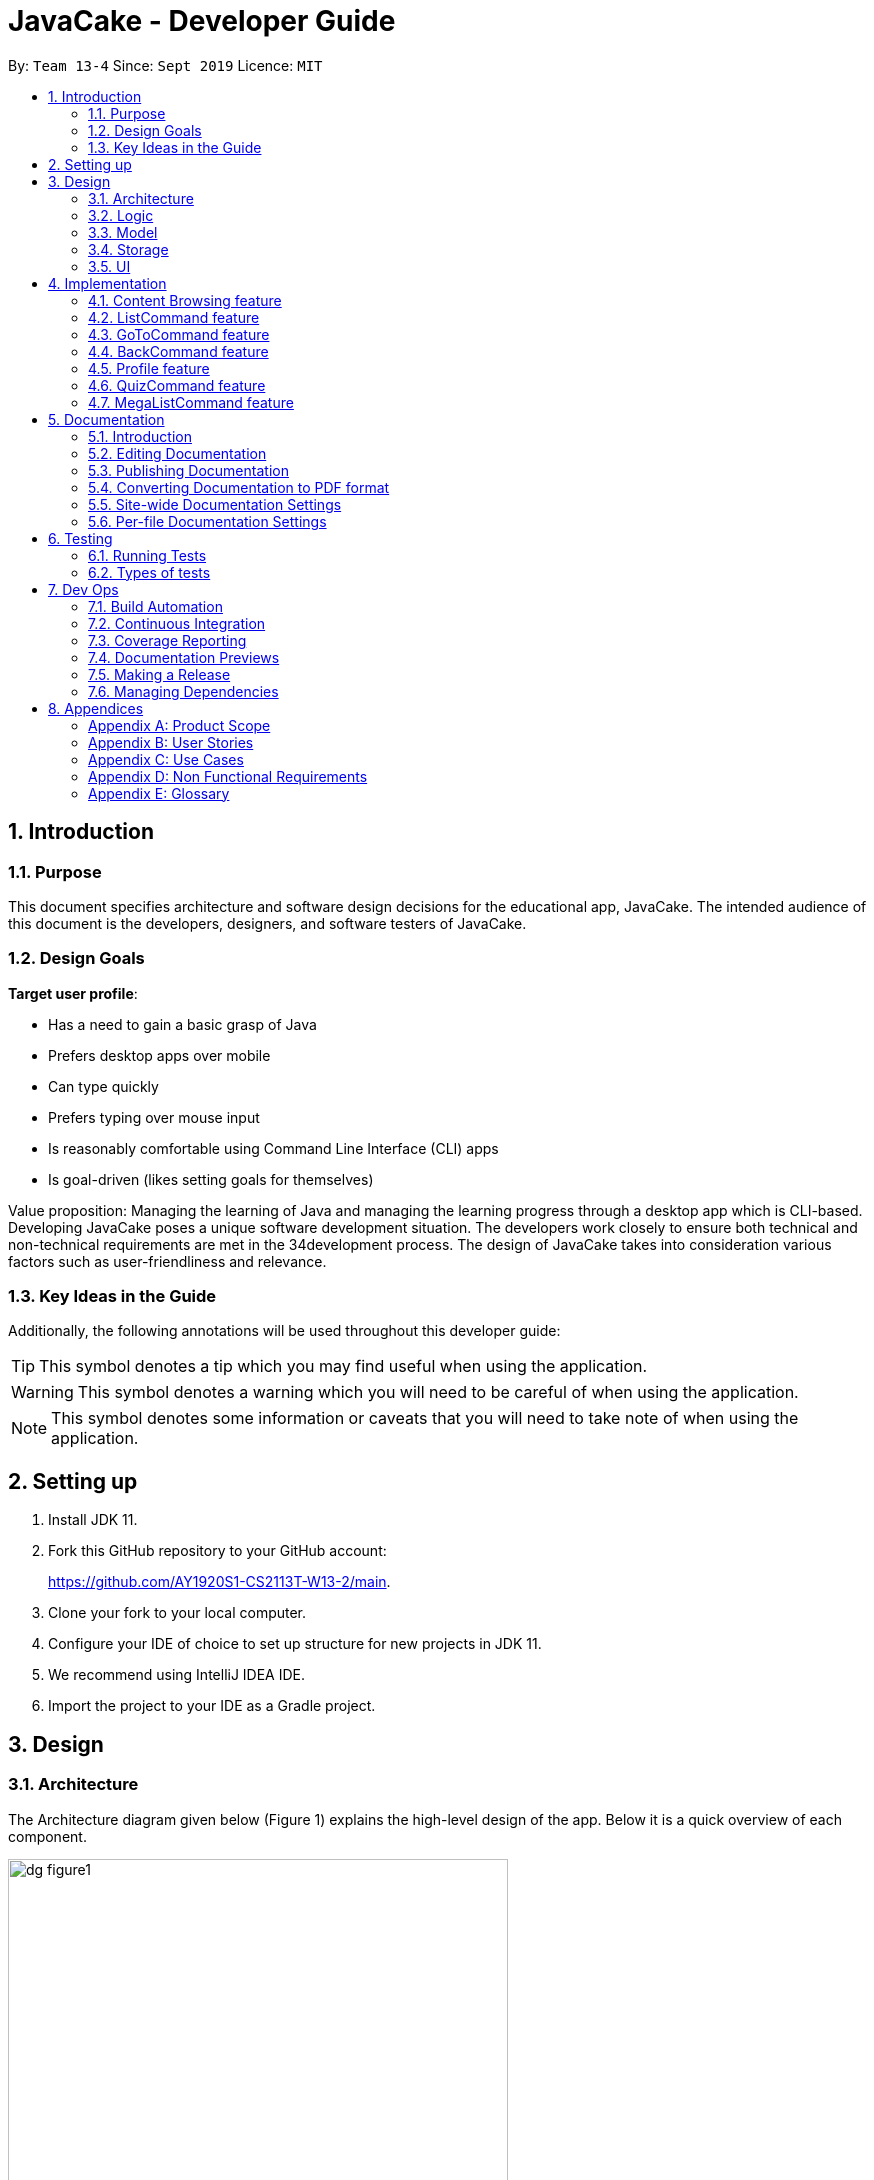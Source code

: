 = JavaCake - Developer Guide
:site-section: DeveloperGuide
:toc:
:toc-title:
:toclevels: 2
:toc-placement: preamble
:sectnums:
:imagesDir: images
:stylesDir: stylesheets
:xrefstyle: full
ifdef::env-github[]
:tip-caption: :bulb:
:note-caption: :information_source:
:warning-caption: :warning:
endif::[]
:repoURL: https://github.com/AY1920S1-CS2113T-W13-2/main

By: `Team 13-4`      Since: `Sept 2019`      Licence: `MIT`

== Introduction

=== Purpose

This document specifies architecture and software design decisions for the educational app, JavaCake. The intended audience of this document is the developers, designers, and software testers of JavaCake. 

=== Design Goals

*Target user profile*:

* Has a need to gain a basic grasp of Java
* Prefers desktop apps over mobile
* Can type quickly
* Prefers typing over mouse input
* Is reasonably comfortable using Command Line Interface (CLI) apps
* Is goal-driven (likes setting goals for themselves)

Value proposition:
Managing the learning of Java and managing the learning progress through a desktop app which is CLI-based.
Developing JavaCake poses a unique software development situation. The developers work closely to ensure both technical and non-technical requirements are met in the 34development process. The design of JavaCake takes into consideration various factors such as user-friendliness and relevance.

=== Key Ideas in the Guide

Additionally, the following annotations will be used throughout this developer guide:

[TIP]
====
This symbol denotes a tip which you may find useful when using the application.
====
[WARNING]
====
This symbol denotes a warning which you will need to be careful of when using the application.
====
[NOTE]
====
This symbol denotes some information or caveats that you will need to take note of when using the application.
====


== Setting up

1. Install JDK 11.
2. Fork this GitHub repository to your GitHub account: 
+
https://github.com/AY1920S1-CS2113T-W13-2/main.
3. Clone your fork to your local computer.
4. Configure your IDE of choice to set up structure for new projects in JDK 11.
5. We recommend using IntelliJ IDEA IDE.
6. Import the project to your IDE as a Gradle project.

== Design

=== Architecture

The Architecture diagram given below (Figure 1) explains the high-level design of the app. Below it is a quick overview of each component.

.Architecture Diagram
image::dg_figure1.png[width="500"]

The figure above showcases the high-level view of how *JavaCake* is run. The program can be abstracted into these five modules which are explained below.

[none]
* `UI`: Handles user interaction and user interface.
* `Main`: Acts as the bridge for transferring inputs and outputs from the `UI` to `Logic` and vice versa.
* `Logic`: Executes the respective commands after user input is parsed.
* `Model`: Holds the current content and quiz questions in memory during the operation of the program.
* `Storage`: Reads data from and writes data to hard disk when required.

The sections below provide more information on each module.

=== Logic

Within the `Logic` module, the major classes include `ProgressStack`, `ListCommand`, `GotoCommand` and `BackCommand`.

.Structure of the Logic Component
image::dg_figure2.png[width="500"]

=== Model

The `Model` stores a `QuestionList` object which itself consists of one or more `Question` objects. `Model` can then use this `QuestionList` object to set up a `QuizSession` or `ReviewSession` object which interfaces with `UI` to execute a quiz.

`Model` also references `Storage` in order to load and generate the `QuestionList` object from `Storage` when a `QuestionList` object is created.

.Structure of the Model Component
image::dg_figure3.png[width="600"]

=== Storage

The `Storage` module handles fetching data from and writing data to the hard disk. This module consists of the following classes: `Profile`, `TaskStorage`, `TaskList` and `StorageManager`. 

There are also enumeration classes used to keep track of the different types of tasks(`TaskType`) and different state of the task(`TaskState`).

.Structure of the Storage Component
image::dg_figure4.png[width="600"]

The `Storage` component,

[none]
* can save `Profile` objects in `.txt` format and read it back.
* can save the `TaskStorage` data in `.txt` format and read it back.

=== UI

The `UI` module handles the user interface and user interaction with the program. It consists of a `MainWindow`, which is made up of the following parts: `DialogBox`, `TopBar` and `AvatarScreen`. The API of the `UI` module is implemented by `MainWindow.java` in GUI mode. The module also contains a `Ui` class which defines the implementation of the API in CLI mode.

.Structure of the UI Component
image::dg_figure5.png[width="600"]

The UI component,

[none]
* [CLI Mode] executes user commands through the `Main` component which executes the respective commands in `Logic`.
* [GUI Mode] executes user commands through the `Main` component which executes the respective commands in `Logic`. The output is then shown in the `DialogBox` class.
* listens for changes to `Main` data so that the `UI` can be updated with the modified data.
* implements `Model` for displaying output from `QuizSession` class.

== Implementation

This section describes some noteworthy details on how certain features are implemented.

*Technologies Used*:

* Our source code is written in Java. However, we also leverage on JavaFX, fxml and Cascading Style Sheets (CSS) to design our Graphical User Interface (GUI). The program also uses external libraries Natty Date Parser and Apache Commons IO.

* The Natty Date Parser library is used to parse relative dates and times in the Deadline feature (see part 4.X for details on its implementation), while the Apache Commons IO library is used to handle file cleanup in the Storage module.

=== Content Browsing feature

==== Proposed Implementation

The browsing of content feature is facilitated by `ProgressStack`, which allows users to dynamically navigate through the content in the content directory without the need to hardcode any of the content in our codebase. 

.Activity Diagram for Content Browsing in JavaCake
image::dg_figure6.png[width="600"]


Figure 6 shows the overall activity diagram for content browsing. Two variables of _defaultFilePath_ and _currentFilePath_ are used, in which _defaultFilePath_ stores the file path towards the start of our content directory and _currentFilePath_ is used to store the updated file path towards the content requested by the user. 

When a command such as `list`, `back` and `goto` that requires the program to traverse through the content directory is called, _currentFilePath_ is being updated by concatenating the name of the file to the _currentFilePath_. 

The files contained in _currentFilePath_ can be either a text file or directories. If the file in _currentFilePath_ is a text file, the _currentFilePath_ will be updated once more to enter the file in order to read the content stored in the file. The content will then be displayed to the user. If the files contained in _currentFilePath_ are directories, the name of the directories will be displayed to the user. 

The name of the file(s) found in the current directory will be stored in _listOfFiles_, which is a list container for strings.

==== Design Considerations

*Aspect 1: How reading of content works*

* *Alternative 1* (current choice): Dynamically reads the name of content.
+
*Pros*: Very scalable, no hard-coding required.
+
*Cons*: Slightly harder implementation of reading content.

* *Alternative 2*: Creating individual classes for each subtopic.
+
*Pros*: Easier to code since it only requires hard-coding.
+
*Cons*: Not scalable, expanding content files require redoing of codebase.

* *Alternative 3*: Hardcoding location of every file and directory.
+
*Pros*: Very easy brute force way to implement.
+
*Cons*: Tedious and not scalable when content increases.

*Aspect 2: Data structure to keep track of current location in program*

* *Alternative 1* (current choice): Storing current file path in a string variable.
+
*Pros*: Very scalable, concatenate string variable with new file path.
+
*Cons*: Slightly harder implementation since the file locations are harder to find and keep track in Java ARchive (JAR) files.

* *Alternative 2*:  Using a stack data structure to store current progress in program.
+
*Pros*: Easy to implement.
+
*Cons*: Not scalable especially when content files are expanded since every new path location has to be properly indexed.

=== ListCommand feature

==== Proposed Implementation

When the command entered by the user is `list`, _currentFilePath_ will be reset to _defaultFilePath_ in which the names of the directories stored within the start of our content file will be displayed. To make it more scalable, we conveniently renamed our directories to have proper indexing.

.Sequence diagram for ListCommand
image::dg_figure7.png[width="600"]

*ListCommand implements the following methods in `ProgressStack` as shown in Figure 2*:

* `progressStack#setDefaultFilePath()` — Resetting the file path back to default.

* `progressStack#processQueries()` — Storing all possible file paths from current directory.

=== GoToCommand feature

==== Proposed Implementation

When the command entered by the user is `goto [index]`, _currentFilePath_ will be updated by concatenating the file or directory name found in the index at that particular directory. If the name refers to a new directory, a list of the items in the directory will be shown. Else, content, which may include the quiz, is shown.  If the user knows the location of the file/directory and wishes to view it directly instead of going through the directories one by one, the user just needs to concatenating the index of the content or directory with a ‘.’. The index of files goto command is expected to go through is stored in a queue. The function _execute()_ is recursively called until all the index in the queue is popped as shown in Figure 3 below. 

.Activity diagram for Goto Command
image::dg_figure8.png[width="600"]

*This feature implements the following methods in ProgressStack*:

* `progressStack#gotoFilePath()` —  Depending on the index, a particular file path will be selected from the collection of file paths generated from previous command. 

* `progressStack#updateFilePath()` —  Updates _currentFilePath_.

* `progressStack#insertQueries()` —  Insert all possible file paths based on current directory.

* `progressStack#displayDirectories()` —  Prints out all files that are directories.

* `progressStack#readQuery()` —  Reads the content in a text file.

=== BackCommand feature

==== Proposed Implementation

When the command entered by the user is `back`, _currentFilePath_ will be updated depending if the current file is a directory or a text file. If the current file is a directory, the last partition of the _currentFilePath_ will be removed. If the current file is a text file, the last 2 partitions of the _currentFilePath_ will be removed. After which, the appropriate content will be displayed to the user.

*This feature implements the following methods in `ProgressStack`*:

* `progressStack#insertQueries()` —  Insert all possible file paths based on current directory.

* `progressStack#displayDirectories()` —  Prints out all files that are directories.

* `progressStack#readQuery()` —  Reads the content in a text file.

* `progressStack#backToPreviousPath()` — Checks if current file is a directory or file. If it is a directory, removes last partition of _currentFilePath_, else removes last 2 partitions of _currentFilePath_.


=== Profile feature

==== Proposed Implementation

When the user first launches the program, the user will be prompted to fill out his username. The `Profile` keeps a reference of the default file path and creates the respective directories and files if they do not exist.

Three variables of _filepath_ and _username_ are used. The _filepath_ stores the default file path of where the save file should be stored, along with its respective file name. The _username_ is used to store the current user’s username which can be accessed either internally within Profile or externally via external function calls.

*This feature implements the following methods in `Profile`*:

* `profile#getUsername()` —  Gets the _username_ of the user.

* `profile#resetProfile()` —  Resets the current user’s profile, along with their respective data after calling the reset command.

* `profile#overwriteName()` —  Overwrites the default _username_ of the user, when either first launching the program or when `reset` is called.

* `profile#setMarks()` — Sets the marks of the user for a particular quiz (specified in the function parameters).

* `profile#getContentMarks()` — Gets the marks of the user for a particular quiz (specified in the function parameters).

* `profile#getTotalProgress()` — Gets the overall marks of the user for all the quizzes.

=== QuizCommand feature

==== Proposed Implementation

When `goto [index]` leads to the location of the quiz content, the `QuizCommand` is called to set up a quiz session. A list of `Question` objects, containing fields question and the question’s correct _answer_, is first initialized by reading from the `Quiz` text file in its current location. Depending on the value of _MAX_QUESTIONS_, that number of questions is then randomly selected from the initialized list into a smaller list called _chosenQuestions_. The _chosenQuestions_ variable is the list of questions for the user to attempt during the quiz session.

The quiz session starts with a _currScore_ of 0, and displays a question from _chosenQuestions_. For every question, the question text will be displayed and the program awaits user input. Once user input is received, _checkAnswer()_ will compare the user input to the correct answer of that question and add 1 to _currScore_ if they match. The next question is then displayed to await user input. This continues until all questions in the session are attempted.

If the program is in GUI mode, quiz command will be handled directly by MainWindow.java. `MainWindow.java` will instantiate a new `QuizCommand` depending on the topic, and interact with the class in the sequence explained above. If the program is in CLI mode, the `QuizCommand.java` will directly interact with the user by calling `Ui.java`.

When the quiz session is complete, a results screen will be shown to the user, displaying the final _currscore_ out of _MAX_QUESTIONS_. Custom messages will be displayed as well, determined by a _scoreGrade_ of _BAD_, _OKAY_ or _GOOD_, which in turn is determined by the calculated percentage score in the quiz session. If the program is in GUI mode, the avatar’s expression on the screen will depend on the _scoreGrade_. 

*This feature implements the following methods*:

* `QuestionList#PickQuestions()` — chooses random questions from the question bank.

* `QuestionList#getQuestions()` — loads all the questions in text files and stores them. in an array list.

* `QuizCommand#checkAnswer()` — checks the answer given by user and updates user’s score.

* `QuizCommand#getQuizScore()` — gets the score of the attempted quiz.

* `QuizCommand#overwriteOldScore()` — updates the score in profile to the new score from the quiz session if the new score is higher than the score in profile.

==== Design Considerations

*Aspect 1: How quiz content is stored and read*

[none]
* *Alternative 1*: (Current choice) Quiz questions are stored with their answers in the text files. The getQuestions() method will iterate through all the files and store them into the quiz array. 
+
*Pros*: Very scalable as additional questions and answers can be easily added without having to manually change the code. 
+
*Cons*: Each text file that contains the quiz must follow a certain naming format. 

* *Alternative 2*: A QuestionList class that contains the hardcoded location of all the quizzes and the number of quizzes that each topic contains.  
+
*Pros*: Easy to implement and test as it is not susceptible to IO or File exceptions that may arise from reading from an external file.
+
*Cons*: As all questions and answers have to be hard coded within the class, it is not scalable as number of quiz questions increases.

=== MegaListCommand feature

==== Proposed Implementation

When the command entered by the user is `overview`, _currentFilePath_ will be reset to _defaultFilePath_. By iterating through the files and comparing with _defaultFilePath_, we store and format the name of the files depending on the number of parent directories it contains.

*This feature implements the following methods in `ProgressStack`*:

* `progressStack#setDefaultFilePath()` — Resetting the file path back to default.

* `progressStack#insertQueries()` — Insert all possible file paths based on current directory.


== Documentation

=== Introduction

We use asciidoc for writing documentation.

[NOTE]
We chose asciidoc over Markdown because asciidoc, although a bit more complex than Markdown, provides more flexibility in formatting.

=== Editing Documentation

See <<UsingGradle#rendering-asciidoc-files, UsingGradle.adoc>> to learn how to render `.adoc` files locally to preview the end result of your edits.
Alternatively, you can download the AsciiDoc plugin for IntelliJ, which allows you to preview the changes you have made to your `.adoc` files in real-time.

=== Publishing Documentation

See <<UsingTravis#deploying-github-pages, UsingTravis.adoc>> to learn how to deploy GitHub Pages using Travis.

=== Converting Documentation to PDF format

We use https://www.google.com/chrome/browser/desktop/[Google Chrome] for converting documentation to PDF format, as Chrome's PDF engine preserves hyperlinks used in webpages.

Here are the steps to convert the project documentation files to PDF format.

.  Follow the instructions in <<UsingGradle#rendering-asciidoc-files, UsingGradle.adoc>> to convert the AsciiDoc files in the `docs/` directory to HTML format.
.  Go to your generated HTML files in the `build/docs` folder, right click on them and select `Open with` -> `Google Chrome`.
.  Within Chrome, click on the `Print` option in Chrome's menu.
.  Set the destination to `Save as PDF`, then click `Save` to save a copy of the file in PDF format. For best results, use the settings indicated in the screenshot below.

.Saving documentation as PDF files in Chrome
image::chrome_save_as_pdf.png[width="300"]

[[Docs-SiteWideDocSettings]]
=== Site-wide Documentation Settings

The link:{repoURL}/build.gradle[`build.gradle`] file specifies some project-specific https://asciidoctor.org/docs/user-manual/#attributes[asciidoc attributes] which affects how all documentation files within this project are rendered.

[TIP]
Attributes left unset in the `build.gradle` file will use their *default value*, if any.

[cols="1,2a,1", options="header"]
.List of site-wide attributes
|===
|Attribute name |Description |Default value

|`site-name`
|The name of the website.
If set, the name will be displayed near the top of the page.
|_not set_

|`site-githuburl`
|URL to the site's repository on https://github.com[GitHub].
Setting this will add a "View on GitHub" link in the navigation bar.
|_not set_

|`site-seedu`
|Define this attribute if the project is an official SE-EDU project.
This will render the SE-EDU navigation bar at the top of the page, and add some SE-EDU-specific navigation items.
|_not set_

|===

[[Docs-PerFileDocSettings]]
=== Per-file Documentation Settings

Each `.adoc` file may also specify some file-specific https://asciidoctor.org/docs/user-manual/#attributes[asciidoc attributes] which affects how the file is rendered.

Asciidoctor's https://asciidoctor.org/docs/user-manual/#builtin-attributes[built-in attributes] may be specified and used as well.

[TIP]
Attributes left unset in `.adoc` files will use their *default value*, if any.

[cols="1,2a,1", options="header"]
.List of per-file attributes, excluding Asciidoctor's built-in attributes
|===
|Attribute name |Description |Default value
|`site-section`
|Site section that the document belongs to.
This will cause the associated item in the navigation bar to be highlighted.
One of: `UserGuide`, `DeveloperGuide`, `AboutUs`, `ContactUs`
|_not set_
|`no-site-header`
|Set this attribute to remove the site navigation bar.
|_not set_

|===


== Testing

=== Running Tests

There are three ways to run tests.

[TIP]
The most reliable way to run tests is the 3rd one. The first two methods might fail some GUI tests due to platform/resolution-specific idiosyncrasies.

*Method 1: Using IntelliJ JUnit test runner*

* To run all tests, right-click on the `src/test/java` folder and choose `Run 'All Tests'`
* To run a subset of tests, you can right-click on a test package, test class, or a test and choose `Run 'ABC'`

*Method 2: Using Gradle*

* Open a console and run the command `gradlew clean allTests` (Mac/Linux: `./gradlew clean allTests`)

[NOTE]
See <<UsingGradle#, UsingGradle.adoc>> for more info on how to run tests using Gradle.

*Method 3: Using Gradle (headless)*

Thanks to the https://github.com/TestFX/TestFX[TestFX] library we use, our GUI tests can be run in the _headless_ mode. In the headless mode, GUI tests do not show up on the screen. That means the developer can do other things on the Computer while the tests are running.

To run tests in headless mode, open a console and run the command `gradlew clean headless allTests` (Mac/Linux: `./gradlew clean headless allTests`)

=== Types of tests

We have two types of tests:

.  *GUI Tests* - These are tests involving the GUI. They include,
.. _System Tests_ that test the entire App by simulating user actions on the GUI. These are in the `systemtests` package.
.. _Unit tests_ that test the individual components. These are in `seedu.address.ui` package.
.  *Non-GUI Tests* - These are tests not involving the GUI. They include,
..  _Unit tests_ targeting the lowest level methods/classes. +
e.g. `seedu.address.commons.StringUtilTest`
..  _Integration tests_ that are checking the integration of multiple code units (those code units are assumed to be working). +
e.g. `seedu.address.storage.StorageManagerTest`
..  Hybrids of unit and integration tests. These test are checking multiple code units as well as how the are connected together. +
e.g. `seedu.address.logic.LogicManagerTest`

== Dev Ops

=== Build Automation

See <<UsingGradle#, UsingGradle.adoc>> to learn how to use Gradle for build automation.

=== Continuous Integration

We use https://travis-ci.org/[Travis CI] and https://www.appveyor.com/[AppVeyor] to perform _Continuous Integration_ on our projects. See <<UsingTravis#, UsingTravis.adoc>> and <<UsingAppVeyor#, UsingAppVeyor.adoc>> for more details.

=== Coverage Reporting

We use https://coveralls.io/[Coveralls] to track the code coverage of our projects. See <<UsingCoveralls#, UsingCoveralls.adoc>> for more details.

=== Documentation Previews

When a pull request has changes to asciidoc files, you can use https://www.netlify.com/[Netlify] to see a preview of how the HTML version of those asciidoc files will look like when the pull request is merged. See <<UsingNetlify#, UsingNetlify.adoc>> for more details.

=== Making a Release

Here are the steps to create a new release.

.  Update the version number in link:{repoURL}/src/main/java/seedu/address/MainApp.java[`MainApp.java`].
.  Generate a JAR file <<UsingGradle#creating-the-jar-file, using Gradle>>.
.  Tag the repo with the version number. e.g. `v0.1`
.  https://help.github.com/articles/creating-releases/[Create a new release using GitHub] and upload the JAR file you created.

=== Managing Dependencies

A project often depends on third-party libraries. For example, Address Book depends on the https://github.com/FasterXML/jackson[Jackson library] for JSON parsing. Managing these _dependencies_ can be automated using Gradle. For example, Gradle can download the dependencies automatically, which is better than these alternatives:

[loweralpha]
. Include those libraries in the repo (this bloats the repo size)
. Require developers to download those libraries manually (this creates extra work for developers)

== Appendices

[appendix]
=== Product Scope

*Target user profile*:

* has a need to manage a significant number of contacts
* prefer desktop apps over other types
* can type fast
* prefers typing over mouse input
* is reasonably comfortable using CLI apps

*Value proposition*: manage contacts faster than a typical mouse/GUI driven app

[appendix]
=== User Stories

Priorities: High (must have) - `* * \*`, Medium (nice to have) - `* \*`, Low (unlikely to have) - `*`

[width="59%",cols="22%,<23%,<25%,<30%",options="header",]
|=======================================================================
|Priority |As a ... |I want to ... |So that I can...
|`* * *` |new user |see usage instructions |refer to instructions when I forget how to use the App

|`* * *` |user |add a new person |

|`* * *` |user |delete a person |remove entries that I no longer need

|`* * *` |user |find a person by name |locate details of persons without having to go through the entire list

|`* *` |user |hide <<private-contact-detail,private contact details>> by default |minimize chance of someone else seeing them by accident

|`*` |user with many persons in the address book |sort persons by name |locate a person easily
|=======================================================================

_{More to be added}_

[appendix]
=== Use Cases

(For all use cases below, the *System* is the `Cake` and the *Actor* is the `user`, unless specified otherwise)

[discrete]
==== *Use case: Go to topics*

1. User requests to list topics
2. Cake shows topics (in format 1. X\n 2. Y\n...)
3. User types the topic number e.g. `1`
4. Cake shows sub-topics within that topic (in format 1. X\n 2. Y\n...)
5. User types the sub-topic number e.g. `1`
6. Cake shows the content in the sub-topic
+
_*Use case ends.*_

*Extensions*

[none]
* 3.a. If user types in `1.1`, user can immediately jump to sub-topic content

[none]
* 3.a. If no sub-topic present, Cake shows error message
+
-*Use case resumes at step 5.*_

[discrete]
==== Use case: Check progress

1. User finishes quiz
2. Cake shows progress bar ( [# # # # _ _ _ _] )
+
_*Use case ends.*_

*Extensions*

[none]
* 2.a. User types in command to check progress again
+
_*Use case ends.*_

[discrete]
==== Use case: Do quiz from sub-topic

1. User requests for sub-topic list
2. User selects quiz by typing `goto [index]` of the quiz in the list e.g. `goto 4`
3. Cake launches quiz
4. User answers the questions
+
_*Use case ends.*_

*Extensions*

[none]
* 4.a. User types invalid input
+
[none]
** 4.a.1. Cake shows error message
+
_*Use case resumes at step 2.*_

[none]
* 4.b. User types wrong answer
+
[none]
** 4.b.1. Cake shows "Wrong Answer" and proceeds to next question.
+
_*Use case ends.*_

[discrete]
==== Use case: Set deadline for topics/sub-topics to read

1. User requests to list topics
2. Cake shows topics
3. User sets deadline for a topic e.g. `deadline finish OOP /by 2pm 23 August`
4. Cake shows confirmation message (appends to a topic header list)
+
_*Use case ends.*_

*Extensions*

[none]
* 4.a. If user decides to list topics again, deadline is appended to topic header

* 4.b. If user launches program again, the deadlines for each topic are shown in most recent deadline order.

* 4.c. If user finishes the quiz for that topic, the deadline will be removed from Cake
+
_*Use case ends.*_

[discrete]
==== Use case: View reminders of deadlines for topics to read

1. User requests to view reminders
2. Cake shows a list of topic with deadlines in most recent deadline order
_*Use case ends.*_

*Extensions*

[none]
* 2.a. If there are no deadlines, Cake will inform user that there is nothing to show.
Use case ends.

[discrete]
==== Use case: Finding a specific content

1. User requests to view a specific content piece `view Print`
2. Cake shows list of subtopics, if applicable, to user.
_*Use case ends.*_


[appendix]
=== Non Functional Requirements

.  Should work on any <<mainstream-os,mainstream OS>> as long as it has Java `11` or above installed.
.  Should be quick in outputting content for the user to read and quizzes for user to play through.
.  A user with above average typing speed for regular English text (i.e. not code, not system admin commands) should be able to accomplish most of the tasks faster using commands than using the mouse.
. Storage size requirement for program to run, since there is a need to store textfiles.

_{More to be added}_

[appendix]
=== Glossary

[[mainstream-os]] Mainstream OS::
Windows, Linux, Unix, OS-X

